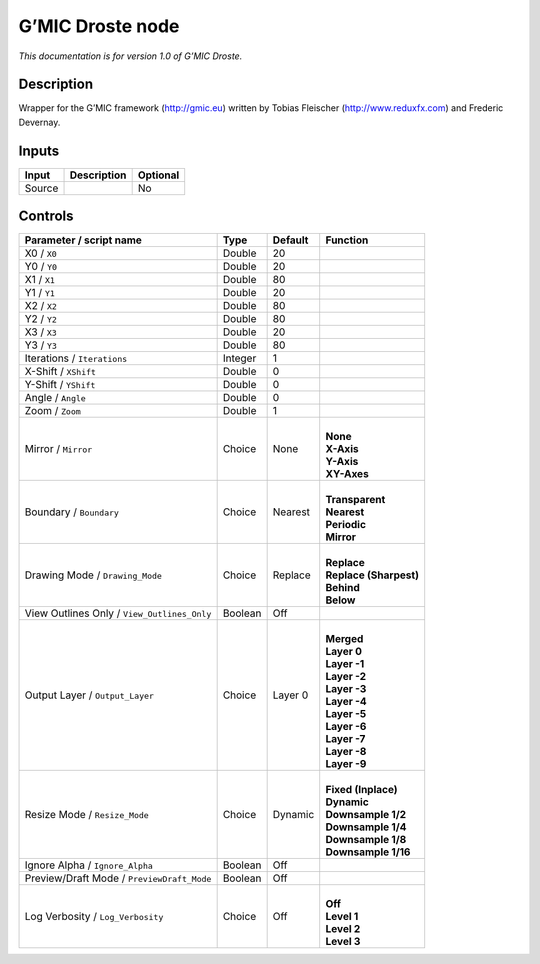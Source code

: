 .. _eu.gmic.Droste:

G’MIC Droste node
=================

*This documentation is for version 1.0 of G’MIC Droste.*

Description
-----------

Wrapper for the G’MIC framework (http://gmic.eu) written by Tobias Fleischer (http://www.reduxfx.com) and Frederic Devernay.

Inputs
------

+--------+-------------+----------+
| Input  | Description | Optional |
+========+=============+==========+
| Source |             | No       |
+--------+-------------+----------+

Controls
--------

.. tabularcolumns:: |>{\raggedright}p{0.2\columnwidth}|>{\raggedright}p{0.06\columnwidth}|>{\raggedright}p{0.07\columnwidth}|p{0.63\columnwidth}|

.. cssclass:: longtable

+---------------------------------------------+---------+---------+--------------------------+
| Parameter / script name                     | Type    | Default | Function                 |
+=============================================+=========+=========+==========================+
| X0 / ``X0``                                 | Double  | 20      |                          |
+---------------------------------------------+---------+---------+--------------------------+
| Y0 / ``Y0``                                 | Double  | 20      |                          |
+---------------------------------------------+---------+---------+--------------------------+
| X1 / ``X1``                                 | Double  | 80      |                          |
+---------------------------------------------+---------+---------+--------------------------+
| Y1 / ``Y1``                                 | Double  | 20      |                          |
+---------------------------------------------+---------+---------+--------------------------+
| X2 / ``X2``                                 | Double  | 80      |                          |
+---------------------------------------------+---------+---------+--------------------------+
| Y2 / ``Y2``                                 | Double  | 80      |                          |
+---------------------------------------------+---------+---------+--------------------------+
| X3 / ``X3``                                 | Double  | 20      |                          |
+---------------------------------------------+---------+---------+--------------------------+
| Y3 / ``Y3``                                 | Double  | 80      |                          |
+---------------------------------------------+---------+---------+--------------------------+
| Iterations / ``Iterations``                 | Integer | 1       |                          |
+---------------------------------------------+---------+---------+--------------------------+
| X-Shift / ``XShift``                        | Double  | 0       |                          |
+---------------------------------------------+---------+---------+--------------------------+
| Y-Shift / ``YShift``                        | Double  | 0       |                          |
+---------------------------------------------+---------+---------+--------------------------+
| Angle / ``Angle``                           | Double  | 0       |                          |
+---------------------------------------------+---------+---------+--------------------------+
| Zoom / ``Zoom``                             | Double  | 1       |                          |
+---------------------------------------------+---------+---------+--------------------------+
| Mirror / ``Mirror``                         | Choice  | None    | |                        |
|                                             |         |         | | **None**               |
|                                             |         |         | | **X-Axis**             |
|                                             |         |         | | **Y-Axis**             |
|                                             |         |         | | **XY-Axes**            |
+---------------------------------------------+---------+---------+--------------------------+
| Boundary / ``Boundary``                     | Choice  | Nearest | |                        |
|                                             |         |         | | **Transparent**        |
|                                             |         |         | | **Nearest**            |
|                                             |         |         | | **Periodic**           |
|                                             |         |         | | **Mirror**             |
+---------------------------------------------+---------+---------+--------------------------+
| Drawing Mode / ``Drawing_Mode``             | Choice  | Replace | |                        |
|                                             |         |         | | **Replace**            |
|                                             |         |         | | **Replace (Sharpest)** |
|                                             |         |         | | **Behind**             |
|                                             |         |         | | **Below**              |
+---------------------------------------------+---------+---------+--------------------------+
| View Outlines Only / ``View_Outlines_Only`` | Boolean | Off     |                          |
+---------------------------------------------+---------+---------+--------------------------+
| Output Layer / ``Output_Layer``             | Choice  | Layer 0 | |                        |
|                                             |         |         | | **Merged**             |
|                                             |         |         | | **Layer 0**            |
|                                             |         |         | | **Layer -1**           |
|                                             |         |         | | **Layer -2**           |
|                                             |         |         | | **Layer -3**           |
|                                             |         |         | | **Layer -4**           |
|                                             |         |         | | **Layer -5**           |
|                                             |         |         | | **Layer -6**           |
|                                             |         |         | | **Layer -7**           |
|                                             |         |         | | **Layer -8**           |
|                                             |         |         | | **Layer -9**           |
+---------------------------------------------+---------+---------+--------------------------+
| Resize Mode / ``Resize_Mode``               | Choice  | Dynamic | |                        |
|                                             |         |         | | **Fixed (Inplace)**    |
|                                             |         |         | | **Dynamic**            |
|                                             |         |         | | **Downsample 1/2**     |
|                                             |         |         | | **Downsample 1/4**     |
|                                             |         |         | | **Downsample 1/8**     |
|                                             |         |         | | **Downsample 1/16**    |
+---------------------------------------------+---------+---------+--------------------------+
| Ignore Alpha / ``Ignore_Alpha``             | Boolean | Off     |                          |
+---------------------------------------------+---------+---------+--------------------------+
| Preview/Draft Mode / ``PreviewDraft_Mode``  | Boolean | Off     |                          |
+---------------------------------------------+---------+---------+--------------------------+
| Log Verbosity / ``Log_Verbosity``           | Choice  | Off     | |                        |
|                                             |         |         | | **Off**                |
|                                             |         |         | | **Level 1**            |
|                                             |         |         | | **Level 2**            |
|                                             |         |         | | **Level 3**            |
+---------------------------------------------+---------+---------+--------------------------+
